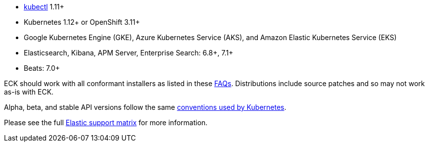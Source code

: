 * link:https://kubernetes.io/docs/tasks/tools/install-kubectl/[kubectl] 1.11+
* Kubernetes 1.12+ or OpenShift 3.11+
* Google Kubernetes Engine (GKE), Azure Kubernetes Service (AKS), and Amazon Elastic Kubernetes Service (EKS)
* Elasticsearch, Kibana, APM Server, Enterprise Search: 6.8+, 7.1+
* Beats: 7.0+

ECK should work with all conformant installers as listed in these link:https://github.com/cncf/k8s-conformance/blob/master/faq.md#what-is-a-distribution-hosted-platform-and-an-installer[FAQs]. Distributions include source patches and so may not work as-is with ECK.

Alpha, beta, and stable API versions follow the same link:https://kubernetes.io/docs/concepts/overview/kubernetes-api/#api-versioning[conventions used by Kubernetes].

Please see the full link:https://www.elastic.co/support/matrix#matrix_kubernetes[Elastic support matrix] for more information.
